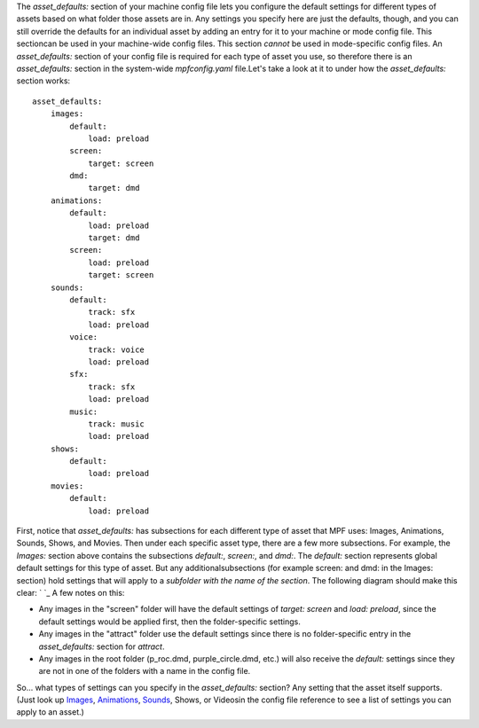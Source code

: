 
The `asset_defaults:` section of your machine config file lets you
configure the default settings for different types of assets based on
what folder those assets are in. Any settings you specify here are
just the defaults, though, and you can still override the defaults for
an individual asset by adding an entry for it to your machine or mode
config file. This sectioncan be used in your machine-wide config
files. This section *cannot* be used in mode-specific config files. An
`asset_defaults:` section of your config file is required for each
type of asset you use, so therefore there is an `asset_defaults:`
section in the system-wide `mpfconfig.yaml` file.Let's take a look at
it to under how the `asset_defaults:` section works:


::

    
    asset_defaults:
        images:
            default:
                load: preload
            screen:
                target: screen
            dmd:
                target: dmd
        animations:
            default:
                load: preload
                target: dmd
            screen:
                load: preload
                target: screen
        sounds:
            default:
                track: sfx
                load: preload
            voice:
                track: voice
                load: preload
            sfx:
                track: sfx
                load: preload
            music:
                track: music
                load: preload
        shows:
            default:
                load: preload
        movies:
            default:
                load: preload


First, notice that `asset_defaults:` has subsections for each
different type of asset that MPF uses: Images, Animations, Sounds,
Shows, and Movies. Then under each specific asset type, there are a
few more subsections. For example, the `Images:` section above
contains the subsections `default:`, `screen:`, and `dmd:`. The
`default:` section represents global default settings for this type of
asset. But any additionalsubsections (for example screen: and dmd: in
the Images: section) hold settings that will apply to a *subfolder
with the name of the section*. The following diagram should make this
clear: ` `_ A few notes on this:


+ Any images in the "screen" folder will have the default settings of
  `target: screen` and `load: preload`, since the default settings would
  be applied first, then the folder-specific settings.
+ Any images in the "attract" folder use the default settings since
  there is no folder-specific entry in the `asset_defaults:` section for
  `attract`.
+ Any images in the root folder (p_roc.dmd, purple_circle.dmd, etc.)
  will also receive the `default:` settings since they are not in one of
  the folders with a name in the config file.


So... what types of settings can you specify in the `asset_defaults:`
section? Any setting that the asset itself supports. (Just look up
`Images`_, `Animations`_, `Sounds`_, Shows, or Videosin the config
file reference to see a list of settings you can apply to an asset.)

.. _Animations: https://missionpinball.com/docs/configuration-file-reference/animations/
.. _Sounds: https://missionpinball.com/docs/configuration-file-reference/sounds/
.. _Images: https://missionpinball.com/docs/configuration-file-reference/images/


